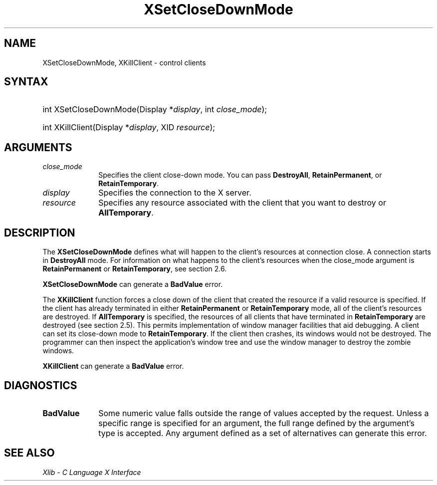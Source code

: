 .\" Copyright \(co 1985, 1986, 1987, 1988, 1989, 1990, 1991, 1994, 1996 X Consortium
.\"
.\" Permission is hereby granted, free of charge, to any person obtaining
.\" a copy of this software and associated documentation files (the
.\" "Software"), to deal in the Software without restriction, including
.\" without limitation the rights to use, copy, modify, merge, publish,
.\" distribute, sublicense, and/or sell copies of the Software, and to
.\" permit persons to whom the Software is furnished to do so, subject to
.\" the following conditions:
.\"
.\" The above copyright notice and this permission notice shall be included
.\" in all copies or substantial portions of the Software.
.\"
.\" THE SOFTWARE IS PROVIDED "AS IS", WITHOUT WARRANTY OF ANY KIND, EXPRESS
.\" OR IMPLIED, INCLUDING BUT NOT LIMITED TO THE WARRANTIES OF
.\" MERCHANTABILITY, FITNESS FOR A PARTICULAR PURPOSE AND NONINFRINGEMENT.
.\" IN NO EVENT SHALL THE X CONSORTIUM BE LIABLE FOR ANY CLAIM, DAMAGES OR
.\" OTHER LIABILITY, WHETHER IN AN ACTION OF CONTRACT, TORT OR OTHERWISE,
.\" ARISING FROM, OUT OF OR IN CONNECTION WITH THE SOFTWARE OR THE USE OR
.\" OTHER DEALINGS IN THE SOFTWARE.
.\"
.\" Except as contained in this notice, the name of the X Consortium shall
.\" not be used in advertising or otherwise to promote the sale, use or
.\" other dealings in this Software without prior written authorization
.\" from the X Consortium.
.\"
.\" Copyright \(co 1985, 1986, 1987, 1988, 1989, 1990, 1991 by
.\" Digital Equipment Corporation
.\"
.\" Portions Copyright \(co 1990, 1991 by
.\" Tektronix, Inc.
.\"
.\" Permission to use, copy, modify and distribute this documentation for
.\" any purpose and without fee is hereby granted, provided that the above
.\" copyright notice appears in all copies and that both that copyright notice
.\" and this permission notice appear in all copies, and that the names of
.\" Digital and Tektronix not be used in in advertising or publicity pertaining
.\" to this documentation without specific, written prior permission.
.\" Digital and Tektronix makes no representations about the suitability
.\" of this documentation for any purpose.
.\" It is provided "as is" without express or implied warranty.
.\"
.\"
.ds xT X Toolkit Intrinsics \- C Language Interface
.ds xW Athena X Widgets \- C Language X Toolkit Interface
.ds xL Xlib \- C Language X Interface
.ds xC Inter-Client Communication Conventions Manual
.TH XSetCloseDownMode 3 "libX11 1.8" "X Version 11" "XLIB FUNCTIONS"
.SH NAME
XSetCloseDownMode, XKillClient \- control clients
.SH SYNTAX
.HP
int XSetCloseDownMode\^(\^Display *\fIdisplay\fP\^, int \fIclose_mode\fP\^);
.HP
int XKillClient\^(\^Display *\fIdisplay\fP\^, XID \fIresource\fP\^);
.SH ARGUMENTS
.IP \fIclose_mode\fP 1i
Specifies the client close-down mode.
You can pass
.BR DestroyAll ,
.BR RetainPermanent ,
or
.BR RetainTemporary .
.IP \fIdisplay\fP 1i
Specifies the connection to the X server.
.IP \fIresource\fP 1i
Specifies any resource associated with the client that you want to destroy or
.BR AllTemporary .
.SH DESCRIPTION
The
.B XSetCloseDownMode
defines what will happen to the client's resources at connection close.
A connection starts in
.B DestroyAll
mode.
For information on what happens to the client's resources when the
close_mode argument is
.B RetainPermanent
or
.BR RetainTemporary ,
see section 2.6.
.LP
.B XSetCloseDownMode
can generate a
.B BadValue
error.
.LP
The
.B XKillClient
function
forces a close down of the client
that created the resource
if a valid resource is specified.
If the client has already terminated in
either
.B RetainPermanent
or
.B RetainTemporary
mode, all of the client's
resources are destroyed.
If
.B AllTemporary
is specified, the resources of all clients that have terminated in
.B RetainTemporary
are destroyed (see section 2.5).
This permits implementation of window manager facilities that aid debugging.
A client can set its close-down mode to
.BR RetainTemporary .
If the client then crashes,
its windows would not be destroyed.
The programmer can then inspect the application's window tree
and use the window manager to destroy the zombie windows.
.LP
.B XKillClient
can generate a
.B BadValue
error.
.SH DIAGNOSTICS
.TP 1i
.B BadValue
Some numeric value falls outside the range of values accepted by the request.
Unless a specific range is specified for an argument, the full range defined
by the argument's type is accepted.
Any argument defined as a set of
alternatives can generate this error.
.SH "SEE ALSO"
\fI\*(xL\fP

